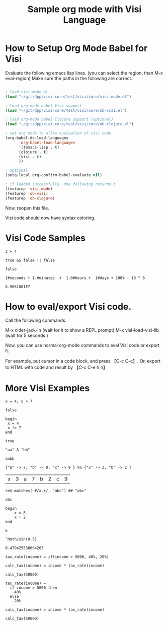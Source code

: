 #+TITLE:Sample org mode with Visi Language

* How to Setup Org Mode Babel for Visi

Evaluate the following emacs lisp lines. (you can select the region, then M-x eval-region) Make sure the paths in the following are correct.

#+BEGIN_SRC emacs-lisp

; load visi-mode.el
(load "~/git/dpp/visi-core/test/visi/core/visi-mode.el")

; load org-mode babel Visi support
(load "~/git/dpp/visi-core/test/visi/core/ob-visi.el")

; load org-mode babel Clojure support (optional)
(load "~/git/dpp/visi-core/test/visi/core/ob-clojure.el")

; set org mode to allow evaluation of visi code
(org-babel-do-load-languages
      'org-babel-load-languages
      '((emacs-lisp . t)
      (clojure . t)
      (visi . t)
      ))

; optional
(setq-local org-confirm-babel-evaluate nil)

; if loaded successfully, the following returns t
(featurep 'visi-mode)
(featurep 'ob-visi)
(featurep 'ob-clojure)

#+END_SRC

Now, reopen this file.

Visi code should now have syntax coloring.

* Visi Code Samples

#+BEGIN_SRC visi :results value :exports both
3 + 4
#+END_SRC

#+BEGIN_SRC visi :results value :exports both
true && false || false
#+END_SRC

#+RESULTS:
: false

#+BEGIN_SRC visi :results value :exports both
1#seconds + 1.#minutes  +  1.0#hours +  1#days + 100% - 10 ^ 6
#+END_SRC

#+RESULTS:
: 8.9061001E7

* How to eval/export Visi code.

Call the following commands.

M-x cider-jack-in (wait for it to show a REPL prompt)
M-x visi-load-visi-lib (wait for 5 seconds.)

Now, you can use normal org-mode commands to eval Visi code or export it.

For example, put cursor in a code block, and press 【C-c C-c】.
Or, export to HTML with code and result by 【C-c C-e h h】

* More Visi Examples

#+BEGIN_SRC visi :results value :exports both
 x = 4; x > 7
#+END_SRC

#+RESULTS:
: false

#+BEGIN_SRC visi :results value :exports both
begin
 x = 4
 x != 7
end
#+END_SRC

#+RESULTS:
: true

#+BEGIN_SRC visi :results value :exports both
"aa" & "bb"
#+END_SRC

#+RESULTS:
: aabb

#+BEGIN_SRC visi :results value :exports both
{"a" -> 7, "b" -> 8, "c" -> 9 } %% {"x" -> 3, "b" -> 2 }
#+END_SRC

#+RESULTS:
| x | 3 | a | 7 | b | 2 | c | 9 |

#+BEGIN_SRC visi :results value :exports both
re$-matches( #/a.+/, "abc") ## "abc"
#+END_SRC

#+RESULTS:
: abc

#+BEGIN_SRC visi :results value :exports both
begin
    x = 8
    x + 2
end
#+END_SRC

#+RESULTS:
: 6

#+BEGIN_SRC visi :results value :exports both
`Math/sin(0.5)
#+END_SRC

#+RESULTS:
: 0.479425538604203

#+BEGIN_SRC visi :results value :exports both
tax_rate(income) = if(income > 5000, 40%, 20%)

calc_tax(income) = income * tax_rate(income)

calc_tax(50000)
#+END_SRC

#+RESULTS:



#+BEGIN_SRC visi :results value :exports both
tax_rate(income) =
  if income > 5000 then
    40%
  else
    20%

calc_tax(income) = income * tax_rate(income)

calc_tax(50000)
#+END_SRC

#+RESULTS:
